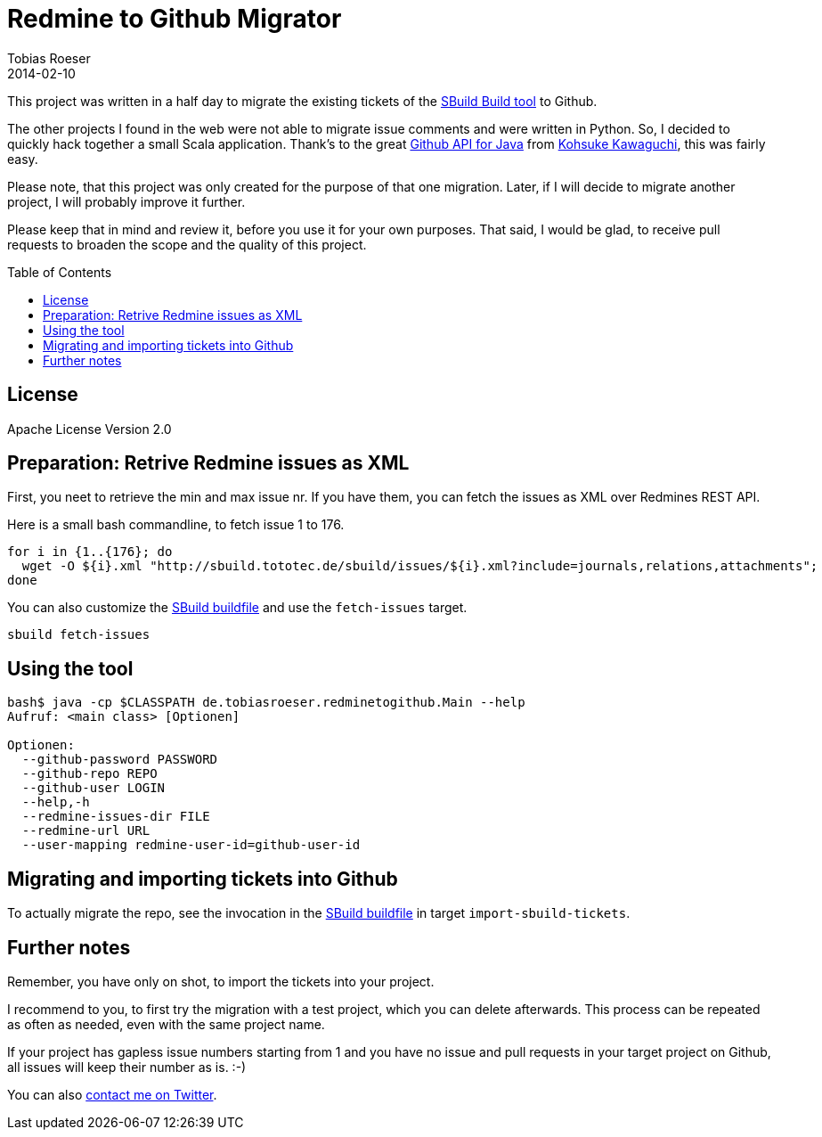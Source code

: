 = Redmine to Github Migrator
:author: Tobias Roeser
:revdate: 2014-02-10
:exampleurl: http://sbuild.tototec.de/sbuild
:toc:
:toc-placement: preamble

This project was written in a half day to migrate the existing tickets of the http://sbuild.tototec.de/sbuild[SBuild Build tool] to Github.

The other projects I found in the web were not able to migrate issue comments and were written in Python. So, I decided to quickly hack together a small Scala application. Thank's to the great http://github-api.kohsuke.org/[Github API for Java] from https://github.com/kohsuke[Kohsuke Kawaguchi], this was fairly easy.

Please note, that this project was only created for the purpose of that one migration. Later, if I will decide to migrate another project, I will probably improve it further.

Please keep that in mind and review it, before you use it for your own purposes. That said, I would be glad, to receive pull requests to broaden the scope and the quality of this project.

== License

Apache License Version 2.0

== Preparation: Retrive Redmine issues as XML

First, you neet to retrieve the min and max issue nr. If you have them, you can fetch the issues as XML over Redmines REST API.

Here is a small bash commandline, to fetch issue 1 to 176.

[source,bash,subs="attributes"]
----
for i in {1..{176}; do
  wget -O ${i}.xml "{exampleurl}/issues/${i}.xml?include=journals,relations,attachments"; 
done
----

You can also customize the link:SBuild.scala[SBuild buildfile] and use the `fetch-issues` target.

----
sbuild fetch-issues
----

== Using the tool

----
bash$ java -cp $CLASSPATH de.tobiasroeser.redminetogithub.Main --help
Aufruf: <main class> [Optionen]

Optionen:
  --github-password PASSWORD
  --github-repo REPO
  --github-user LOGIN
  --help,-h
  --redmine-issues-dir FILE
  --redmine-url URL
  --user-mapping redmine-user-id=github-user-id 
----

== Migrating and importing tickets into Github

To actually migrate the repo, see the invocation in the link:SBuild.scala[SBuild buildfile] in target `import-sbuild-tickets`.

== Further notes

Remember, you have only on shot, to import the tickets into your project.

I recommend to you, to first try the migration with a test project, which you can delete afterwards. This process can be repeated as often as needed, even with the same project name.

If your project has gapless issue numbers starting from 1 and you have no issue and pull requests in your target project on Github, all issues will keep their number as is. :-)

You can also https://twitter.com/TobiasRoeser[contact me on Twitter].
